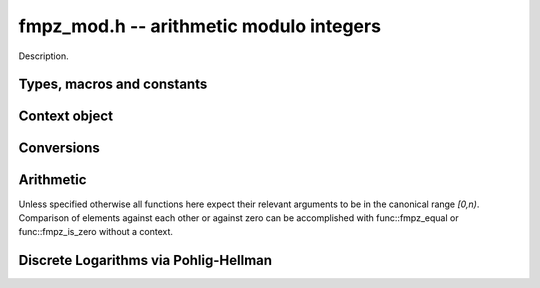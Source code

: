 .. _fmpz-mod:

**fmpz_mod.h** -- arithmetic modulo integers
===============================================================================

Description.

Types, macros and constants
-------------------------------------------------------------------------------

.. type:: fmpz_mod_ctx_struct

.. type:: fmpz_mod_ctx_t

    The context object for arithmetic modulo integers.


Context object
--------------------------------------------------------------------------------


.. function:: void fmpz_mod_ctx_init(fmpz_mod_ctx_t ctx, const fmpz_t n)

    Initialise ``ctx`` for arithmetic modulo ``n``, which is expected to be positive.

.. function:: void fmpz_mod_ctx_clear(fmpz_mod_ctx_t ctx)

    Free any memory used by ``ctx``.

.. function:: void fmpz_mod_ctx_set_modulus(fmpz_mod_ctx_t ctx, const fmpz_t n)

    Reconfigure ``ctx`` for arithmetic modulo ``n``.


Conversions
-----------------------------------------------------------------------------------------------------------------------

.. function:: void fmpz_mod_set_fmpz(fmpz_t a, const fmpz_t b, const fmpz_mod_ctx_t ctx)

    Set ``a`` to ``b`` after reduction modulo the modulus.


Arithmetic
--------------------------------------------------------------------------------

Unless specified otherwise all functions here expect their relevant arguments to be in the canonical range `[0,n)`.
Comparison of elements against each other or against zero can be accomplished with func::fmpz_equal or func::fmpz_is_zero without a context.

.. function:: int fmpz_mod_is_canonical(const fmpz_t a, const fmpz_mod_ctx_t ctx)

    Return ``1`` if `a` is in the canonical range `[0,n)` and ``0`` otherwise.

.. function:: int fmpz_mod_is_one(const fmpz_t a, const fmpz_mod_ctx_t ctx)

    Return ``1`` if `a` is `1` modulo `n` and return ``0`` otherwise.

.. function:: void fmpz_mod_add(fmpz_t a, const fmpz_t b, const fmpz_t c, const fmpz_mod_ctx_t ctx)

    Set `a` to `b+c` modulo `n`.

.. function:: void fmpz_mod_add_fmpz(fmpz_t a, const fmpz_t b, const fmpz_t c, const fmpz_mod_ctx_t ctx);
              void fmpz_mod_add_ui(fmpz_t a, const fmpz_t b, ulong c, const fmpz_mod_ctx_t ctx);
              void fmpz_mod_add_si(fmpz_t a, const fmpz_t b, slong c, const fmpz_mod_ctx_t ctx);

    Set `a` to `b+c` modulo `n` where only `b` is assumed to be canonical.

.. function:: void fmpz_mod_sub(fmpz_t a, const fmpz_t b, const fmpz_t c, const fmpz_mod_ctx_t ctx)

    Set `a` to `b-c` modulo `n`.

.. function:: void fmpz_mod_sub_fmpz(fmpz_t a, const fmpz_t b, const fmpz_t c, const fmpz_mod_ctx_t ctx);
              void fmpz_mod_sub_ui(fmpz_t a, const fmpz_t b, ulong c, const fmpz_mod_ctx_t ctx);
              void fmpz_mod_sub_si(fmpz_t a, const fmpz_t b, slong c, const fmpz_mod_ctx_t ctx);

    Set `a` to `b-c` modulo `n` where only `b` is assumed to be canonical.

.. function:: void fmpz_mod_fmpz_sub(fmpz_t a, const fmpz_t b, const fmpz_t c, const fmpz_mod_ctx_t ctx);
              void fmpz_mod_ui_sub(fmpz_t a, ulong b, const fmpz_t c, const fmpz_mod_ctx_t ctx);
              void fmpz_mod_si_sub(fmpz_t a, slong b, const fmpz_t c, const fmpz_mod_ctx_t ctx);

    Set `a` to `b-c` modulo `n` where only `c` is assumed to be canonical.

.. function:: void fmpz_mod_neg(fmpz_t a, const fmpz_t b, const fmpz_mod_ctx_t ctx)

    Set `a` to `-b` modulo `n`.

.. function:: void fmpz_mod_mul(fmpz_t a, const fmpz_t b, const fmpz_t c, const fmpz_mod_ctx_t ctx)

    Set `a` to `b*c` modulo `n`.

.. function:: void fmpz_mod_inv(fmpz_t a, const fmpz_t b, const fmpz_mod_ctx_t ctx)

    Set `a` to `b^{-1}` modulo `n`.
    This function expects that `b` is invertible modulo `n` and throws if this not the case.
    Invertibility maybe tested with func:`fmpz_mod_pow_fmpz` or func:`fmpz_mod_divides`.

.. function:: int fmpz_mod_divides(fmpz_t a, const fmpz_t b, const fmpz_t c, const fmpz_mod_ctx_t ctx)

    If `a*c = b \mod n` has a solution for `a` return `1` and set `a` to such a solution. Otherwise return `0` and leave `a` undefined.

.. function:: void fmpz_mod_pow_ui(fmpz_t a, const fmpz_t b, ulong e, const fmpz_mod_ctx_t ctx)

    Set `a` to `b^e` modulo `n`.

.. function:: int fmpz_mod_pow_fmpz(fmpz_t a, const fmpz_t b, const fmpz_t e, const fmpz_mod_ctx_t ctx)

    Try to set `a` to `b^e` modulo `n`.
    If `e < 0` and `b` is not invertible modulo `n`, the return is `0`. Otherwise, the return is `1`.


Discrete Logarithms via Pohlig-Hellman
--------------------------------------------------------------------------------

.. function:: void fmpz_mod_discrete_log_pohlig_hellman_init(fmpz_mod_discrete_log_pohlig_hellman_t L)

    Initialize ``L``. Upon initialization ``L`` is not ready for computation.

.. function:: void fmpz_mod_discrete_log_pohlig_hellman_clear(fmpz_mod_discrete_log_pohlig_hellman_t L)

    Free any space used by ``L``.

.. function:: double fmpz_mod_discrete_log_pohlig_hellman_precompute_prime(fmpz_mod_discrete_log_pohlig_hellman_t L, const fmpz_t p)

    Configure ``L`` for discrete logarithms modulo ``p`` to an internally chosen base. It is assumed that ``p`` is prime.
    The return is an estimate on the number of multiplications needed for one run.

.. function:: const fmpz * fmpz_mod_discrete_log_pohlig_hellman_primitive_root(const fmpz_mod_discrete_log_pohlig_hellman_t L)

    Return the internally stored base.

.. function:: void fmpz_mod_discrete_log_pohlig_hellman_run(fmpz_t x, const fmpz_mod_discrete_log_pohlig_hellman_t L, const fmpz_t y)

    Set ``x`` to the logarithm of ``y`` with respect to the internally stored base. ``y`` is expected to be reduced modulo the ``p``.
    The function is undefined if the logarithm does not exist.


.. function:: int fmpz_next_smooth_prime(fmpz_t a, const fmpz_t b)

    Either return `1` and set `a` to a smooth prime strictly greater than `b`, or return `0` and set `a` to `0`.
    The smooth primes returned by this function currently have no prime factor of `a-1` greater than `23`, but this should not be relied upon.

